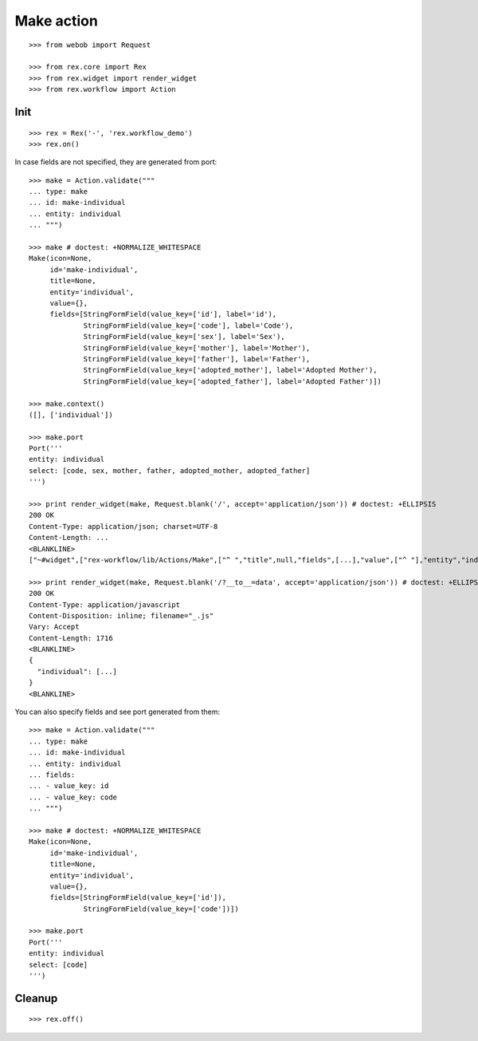 Make action
===========

::

  >>> from webob import Request

  >>> from rex.core import Rex
  >>> from rex.widget import render_widget
  >>> from rex.workflow import Action

Init
----

::

  >>> rex = Rex('-', 'rex.workflow_demo')
  >>> rex.on()

In case fields are not specified, they are generated from port::

  >>> make = Action.validate("""
  ... type: make
  ... id: make-individual
  ... entity: individual
  ... """)

  >>> make # doctest: +NORMALIZE_WHITESPACE
  Make(icon=None,
       id='make-individual',
       title=None,
       entity='individual',
       value={},
       fields=[StringFormField(value_key=['id'], label='id'),
               StringFormField(value_key=['code'], label='Code'),
               StringFormField(value_key=['sex'], label='Sex'),
               StringFormField(value_key=['mother'], label='Mother'),
               StringFormField(value_key=['father'], label='Father'),
               StringFormField(value_key=['adopted_mother'], label='Adopted Mother'),
               StringFormField(value_key=['adopted_father'], label='Adopted Father')])

  >>> make.context()
  ([], ['individual'])

  >>> make.port
  Port('''
  entity: individual
  select: [code, sex, mother, father, adopted_mother, adopted_father]
  ''')

  >>> print render_widget(make, Request.blank('/', accept='application/json')) # doctest: +ELLIPSIS
  200 OK
  Content-Type: application/json; charset=UTF-8
  Content-Length: ...
  <BLANKLINE>
  ["~#widget",["rex-workflow/lib/Actions/Make",["^ ","title",null,"fields",[...],"value",["^ "],"entity","individual","id","make-individual","icon",null,"data",["~#port",["http://localhost/?__to__=data"]]]]]

  >>> print render_widget(make, Request.blank('/?__to__=data', accept='application/json')) # doctest: +ELLIPSIS
  200 OK
  Content-Type: application/javascript
  Content-Disposition: inline; filename="_.js"
  Vary: Accept
  Content-Length: 1716
  <BLANKLINE>
  {
    "individual": [...]
  }
  <BLANKLINE>

You can also specify fields and see port generated from them::

  >>> make = Action.validate("""
  ... type: make
  ... id: make-individual
  ... entity: individual
  ... fields:
  ... - value_key: id
  ... - value_key: code
  ... """)

  >>> make # doctest: +NORMALIZE_WHITESPACE
  Make(icon=None,
       id='make-individual',
       title=None,
       entity='individual',
       value={},
       fields=[StringFormField(value_key=['id']),
               StringFormField(value_key=['code'])])

  >>> make.port
  Port('''
  entity: individual
  select: [code]
  ''')

Cleanup
-------

::

  >>> rex.off()
